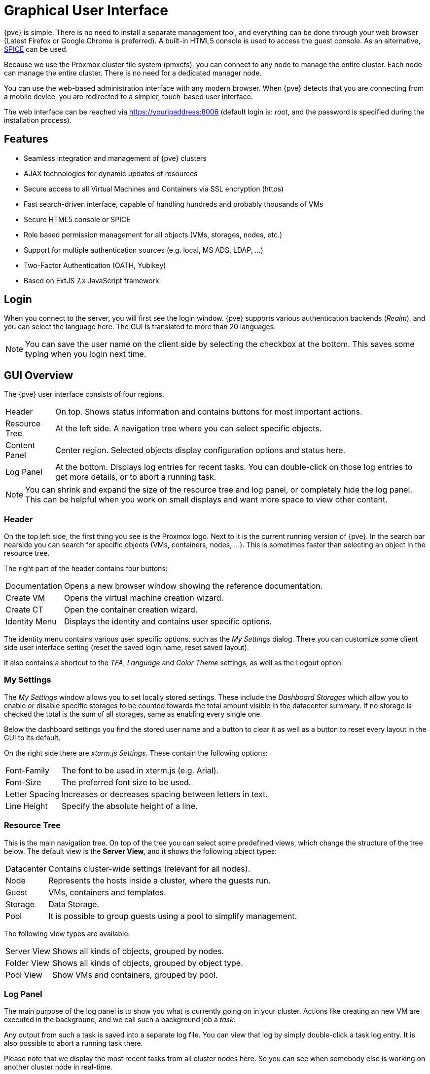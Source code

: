 [[chapter_gui]]
Graphical User Interface
========================
ifndef::manvolnum[]
:pve-toplevel:
endif::manvolnum[]

{pve} is simple. There is no need to install a separate management
tool, and everything can be done through your web browser (Latest
Firefox or Google Chrome is preferred). A built-in HTML5 console is
used to access the guest console. As an alternative,
https://www.spice-space.org/[SPICE] can be used.

Because we use the Proxmox cluster file system (pmxcfs), you can
connect to any node to manage the entire cluster. Each node can manage
the entire cluster. There is no need for a dedicated manager node.

You can use the web-based administration interface with any modern
browser. When {pve} detects that you are connecting from a mobile
device, you are redirected to a simpler, touch-based user interface.

The web interface can be reached via https://youripaddress:8006
(default login is: 'root', and the password is specified during the
installation process).


Features
--------

* Seamless integration and management of {pve} clusters

* AJAX technologies for dynamic updates of resources

* Secure access to all Virtual Machines and Containers via SSL
  encryption (https)

* Fast search-driven interface, capable of handling hundreds and
  probably thousands of VMs

* Secure HTML5 console or SPICE

* Role based permission management for all objects (VMs, storages,
  nodes, etc.)

* Support for multiple authentication sources (e.g. local, MS ADS,
  LDAP, ...)

* Two-Factor Authentication (OATH, Yubikey)

* Based on ExtJS 7.x JavaScript framework


Login
-----

[thumbnail="screenshot/gui-login-window.png"]

When you connect to the server, you will first see the login window.
{pve} supports various authentication backends ('Realm'), and
you can select the language here. The GUI is translated to more
than 20 languages.

NOTE: You can save the user name on the client side by selecting the
checkbox at the bottom. This saves some typing when you login next
time.


GUI Overview
------------

[thumbnail="screenshot/gui-datacenter-summary.png"]

The {pve} user interface consists of four regions.

[horizontal]

Header:: On top. Shows status information and contains buttons for
most important actions.

Resource Tree:: At the left side. A navigation tree where you can select
specific objects.

Content Panel:: Center region. Selected objects display configuration
options and status here.

Log Panel:: At the bottom. Displays log entries for recent tasks. You
can double-click on those log entries to get more details, or to abort
a running task.

NOTE: You can shrink and expand the size of the resource tree and log
panel, or completely hide the log panel. This can be helpful when you
work on small displays and want more space to view other content.


Header
~~~~~~

On the top left side, the first thing you see is the Proxmox
logo. Next to it is the current running version of {pve}. In the
search bar nearside you can search for specific objects (VMs,
containers, nodes, ...). This is sometimes faster than selecting an
object in the resource tree.

The right part of the header contains four buttons:

[horizontal]
Documentation :: Opens a new browser window showing the reference documentation.

Create&nbsp;VM :: Opens the virtual machine creation wizard.

Create&nbsp;CT :: Open the container creation wizard.

Identity&nbsp;Menu :: Displays the identity and contains user specific options.

The identity menu contains various user specific options, such as the 'My
Settings' dialog. There you can customize some client side user interface
setting (reset the saved login name, reset saved layout).

It also contains a shortcut to the 'TFA', 'Language' and 'Color Theme'
settings, as well as the Logout option.


[[gui_my_settings]]
My Settings
~~~~~~~~~~~

[thumbnail="screenshot/gui-my-settings.png"]

The 'My Settings' window allows you to set locally stored settings. These
include the 'Dashboard Storages' which allow you to enable or disable specific
storages to be counted towards the total amount visible in the datacenter
summary. If no storage is checked the total is the sum of all storages, same
as enabling every single one.

Below the dashboard settings you find the stored user name and a button to
clear it as well as a button to reset every layout in the GUI to its default.

On the right side there are 'xterm.js Settings'. These contain the following
options:

[horizontal]
Font-Family :: The font to be used in xterm.js (e.g. Arial).

Font-Size :: The preferred font size to be used.

Letter Spacing :: Increases or decreases spacing between letters in text.

Line Height :: Specify the absolute height of a line.



Resource Tree
~~~~~~~~~~~~~

This is the main navigation tree. On top of the tree you can select
some predefined views, which change the structure of the tree
below. The default view is the *Server View*, and it shows the following
object types:

[horizontal]
Datacenter:: Contains cluster-wide settings (relevant for all nodes).

Node:: Represents the hosts inside a cluster, where the guests run.

Guest:: VMs, containers and templates.

Storage:: Data Storage.

Pool:: It is possible to group guests using a pool to simplify
management.


The following view types are available:

[horizontal]
Server View:: Shows all kinds of objects, grouped by nodes.

Folder View:: Shows all kinds of objects, grouped by object type.

Pool View:: Show VMs and containers, grouped by pool.


Log Panel
~~~~~~~~~

The main purpose of the log panel is to show you what is currently
going on in your cluster. Actions like creating an new VM are executed
in the background, and we call such a background job a 'task'.

Any output from such a task is saved into a separate log file. You can
view that log by simply double-click a task log entry. It is also
possible to abort a running task there.

Please note that we display the most recent tasks from all cluster nodes
here. So you can see when somebody else is working on another cluster
node in real-time.

NOTE: We remove older and finished task from the log panel to keep
that list short. But you can still find those tasks within the node panel in the
'Task History'.

Some short-running actions simply send logs to all cluster
members. You can see those messages in the 'Cluster log' panel.


Content Panels
--------------

When you select an item from the resource tree, the corresponding
object displays configuration and status information in the content
panel. The following sections provide a brief overview of this
functionality. Please refer to the corresponding chapters in the
reference documentation to get more detailed information.


Datacenter
~~~~~~~~~~

[thumbnail="screenshot/gui-datacenter-search.png"]

On the datacenter level, you can access cluster-wide settings and information.

* *Search:* perform a cluster-wide search for nodes, VMs, containers, storage
   devices, and pools.

* *Summary:* gives a brief overview of the cluster's health and resource usage.

* *Cluster:* provides the functionality and information necessary to create or
   join a cluster.

* *Options:* view and manage cluster-wide default settings.

* *Storage:* provides an interface for managing cluster storage.

* *Backup:* schedule backup jobs. This operates cluster wide, so it doesn't
   matter where the VMs/containers are on your cluster when scheduling.

* *Replication:* view and manage replication jobs.

* *Permissions:* manage user, group, and API token permissions, and LDAP,
   MS-AD and Two-Factor authentication.

* *HA:* manage {pve} High Availability.

* *ACME:* set up ACME (Let's Encrypt) certificates for server nodes.

* *Firewall:* configure and make templates for the Proxmox Firewall cluster wide.

* *Metric Server:* define external metric servers for {pve}.

* *Notifications:* configurate notification behavior and targets for  {pve}.

* *Support:* display information about your support subscription.


Nodes
~~~~~

[thumbnail="screenshot/gui-node-summary.png"]

Nodes in your cluster can be managed individually at this level.

The top header has useful buttons such as 'Reboot', 'Shutdown', 'Shell',
'Bulk Actions' and 'Help'.
'Shell' has the options 'noVNC', 'SPICE' and 'xterm.js'.
'Bulk Actions' has the options 'Bulk Start', 'Bulk Shutdown' and 'Bulk Migrate'.

* *Search:* search a node for VMs, containers, storage devices, and pools.

* *Summary:* display a brief overview of the node's resource usage.

* *Notes:* write custom comments in xref:markdown_basics[Markdown syntax].

* *Shell:* access to a shell interface for the node.

* *System:* configure network, DNS and time settings, and access the syslog.

* *Updates:* upgrade the system and see the available new packages.

* *Firewall:* manage the Proxmox Firewall for a specific node.

* *Disks:* get an overview of the attached disks, and manage how they are used.

* *Ceph:* is only used if you have installed a Ceph server on your
   host. In this case, you can manage your Ceph cluster and see the status
   of it here.

* *Replication:* view and manage replication jobs.

* *Task History:* see a list of past tasks.

* *Subscription:* upload a subscription key, and generate a system report for
   use in support cases.


Guests
~~~~~~

[thumbnail="screenshot/gui-qemu-summary.png"]

There are two different kinds of guests and both can be converted to a template.
One of them is a Kernel-based Virtual Machine (KVM) and the other is a Linux Container (LXC).
Navigation for these are mostly the same; only some options are different.

To access the various guest management interfaces, select a VM or container from
the menu on the left.

The header contains commands for items such as power management, migration,
console access and type, cloning, HA, and help.
Some of these buttons contain drop-down menus, for example, 'Shutdown' also contains
other power options, and 'Console' contains the different console types:
'SPICE', 'noVNC' and 'xterm.js'.

The panel on the right contains an interface for whatever item is selected from
the menu on the left.

The available interfaces are as follows.

* *Summary:* provides a brief overview of the VM's activity and a `Notes` field
  for xref:markdown_basics[Markdown syntax] comments.

* *Console:* access to an interactive console for the VM/container.

* *(KVM)Hardware:* define the hardware available to the KVM VM.

* *(LXC)Resources:* define the system resources available to the LXC.

* *(LXC)Network:* configure a container's network settings.

* *(LXC)DNS:* configure a container's DNS settings.

* *Options:* manage guest options.

* *Task History:* view all previous tasks related to the selected guest.

* *(KVM) Monitor:* an interactive communication interface to the KVM process.

* *Backup:* create and restore system backups.

* *Replication:* view and manage the replication jobs for the selected guest.

* *Snapshots:* create and restore VM snapshots.

* *Firewall:* configure the firewall on the VM level.

* *Permissions:* manage permissions for the selected guest.


Storage
~~~~~~~

[thumbnail="screenshot/gui-storage-summary-local.png"]

As with the guest interface, the interface for storage consists of a menu on the
left for certain storage elements and an interface on the right to manage
these elements.

In this view we have a two partition split-view.
On the left side we have the storage options
and on the right side the content of the selected option will be shown.

* *Summary:* shows important information about the storage, such as the type,
   usage, and content which it stores.

* *Content:* a menu item for each content type which the storage
   stores, for example, Backups, ISO Images, CT Templates.

* *Permissions:* manage permissions for the storage.


Pools
~~~~~

[thumbnail="screenshot/gui-pool-summary-development.png"]

Again, the pools view comprises two partitions: a menu on the left,
and the corresponding interfaces for each menu item on the right.

* *Summary:* shows a description of the pool.

* *Members:* display and manage pool members (guests and storage).

* *Permissions:* manage the permissions for the pool.


Tags
----

[thumbnail="screenshot/gui-qemu-summary-tags-edit.png", float="left"]

For organizational purposes, it is possible to set `tags` for guests.
Currently, these only provide informational value to users.
Tags are displayed in two places in the web interface: in the `Resource Tree` and
in the status line when a guest is selected.

Tags can be added, edited, and removed in the status line of the guest by
clicking on the `pencil` icon. You can add multiple tags by pressing the `+`
button and remove them by pressing the `-` button. To save or cancel the changes,
you can use the `✓` and `x` button respectively.

Tags can also be set via the CLI, where multiple tags are separated by semicolons.
For example:

----
# qm set ID --tags myfirsttag;mysecondtag
----

Style Configuration
~~~~~~~~~~~~~~~~~~~

[thumbnail="screenshot/gui-datacenter-tag-style.png"]

By default, the tag colors are derived from their text in a deterministic way.
The color, shape in the resource tree, and case-sensitivity, as well as how tags
are sorted, can be customized. This can be done via the web interface under
__Datacenter -> Options -> Tag Style Override__. Alternatively, this can be done
via the CLI. For example:

----
# pvesh set /cluster/options --tag-style color-map=example:000000:FFFFFF
----

sets the background color of the tag `example` to black (#000000) and the text
color to white (#FFFFFF).

Permissions
~~~~~~~~~~~

[thumbnail="screenshot/gui-datacenter-options.png"]

By default, users with the privilege `VM.Config.Options` on a guest (`/vms/ID`)
can set any tags they want (see
xref:pveum_permission_management[Permission Management]). If you want to
restrict this behavior, appropriate permissions can be set under
__Datacenter -> Options -> User Tag Access__:

* `free`: users are not restricted in setting tags (Default)
* `list`: users can set tags based on a predefined list of tags
* `existing`: like list but users can also use already existing tags
* `none`: users are restricted from using tags

The same can also be done via the CLI.

Note that a user with the `Sys.Modify` privileges on `/` is always able to set
or delete any tags, regardless of the settings here. Additionally, there is a
configurable list of `registered tags` which can only be added and removed by
users with the privilege `Sys.Modify` on `/`. The list of registered tags can be
edited under __Datacenter -> Options -> Registered Tags__ or via the CLI.


For more details on the exact options and how to invoke them in the CLI, see
xref:datacenter_configuration_file[Datacenter Configuration].

ifdef::wiki[]

See Also
--------

* link:/wiki/Central_Web-based_Management

endif::wiki[]

